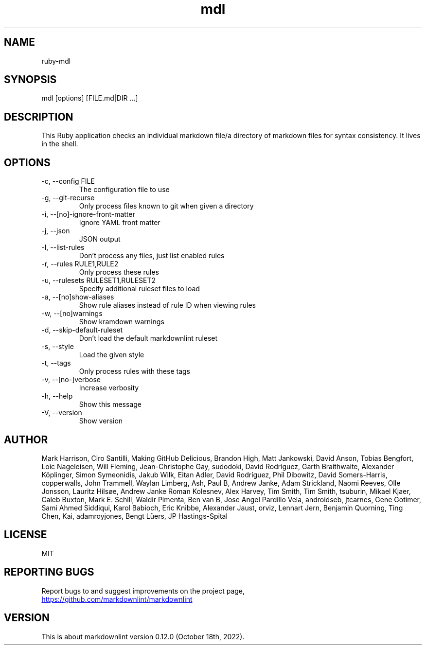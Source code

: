 .TH mdl 1

.SH NAME
ruby-mdl

.SH SYNOPSIS
mdl [options] [FILE.md|DIR ...]

.SH DESCRIPTION
This Ruby application checks an individual markdown file/a directory
of markdown files for syntax consistency.  It lives in the shell.

.SH OPTIONS
.IP \-c,\ \--config\ FILE
The configuration file to use
.IP \-g,\ \--git-recurse
Only process files known to git when given a directory
.IP \-i,\ \--[no]-ignore-front-matter
Ignore YAML front matter
.IP \-j,\ \--json
JSON output
.IP \-l,\ \--list-rules
Don't process any files, just list enabled rules
.IP \-r,\ \--rules\ RULE1,RULE2
Only process these rules
.IP \-u,\ \--rulesets\ RULESET1,RULESET2
Specify additional ruleset files to load
.IP \-a,\ \--[no]show-aliases
Show rule aliases instead of rule ID when viewing rules
.IP \-w,\ \--[no]warnings
Show kramdown warnings
.IP \-d,\ \--skip-default-ruleset
Don't load the default markdownlint ruleset
.IP \-s,\ \--style STYLE
Load the given style
.IP \-t,\ \--tags TAG1,TAG2
Only process rules with these tags
.IP \-v,\ \--[no-]verbose
Increase verbosity
.IP \-h,\ \--help
Show this message
.IP \-V,\ \--version
Show version

.SH AUTHOR
Mark Harrison, Ciro Santilli, Making GitHub Delicious, Brandon High,
Matt Jankowski, David Anson, Tobias Bengfort, Loic Nageleisen, Will
Fleming, Jean-Christophe Gay, sudodoki, David Rodríguez, Garth
Braithwaite, Alexander Köplinger, Simon Symeonidis, Jakub Wilk, Eitan
Adler, David Rodríguez, Phil Dibowitz, David Somers-Harris,
copperwalls, John Trammell, Waylan Limberg, Ash, Paul B, Andrew
Janke, Adam Strickland, Naomi Reeves, Olle Jonsson, Lauritz Hilsøe,
Andrew Janke Roman Kolesnev, Alex Harvey, Tim Smith, Tim Smith,
tsuburin, Mikael Kjaer, Caleb Buxton, Mark E. Schill, Waldir Pimenta,
Ben van B, Jose Angel Pardillo Vela, androidseb, jtcarnes, Gene
Gotimer, Sami Ahmed Siddiqui, Karol Babioch, Eric Knibbe, Alexander
Jaust, orviz, Lennart Jern, Benjamin Quorning, Ting Chen, Kai,
adamroyjones, Bengt Lüers, JP Hastings-Spital

.SH LICENSE
MIT

.SH REPORTING BUGS
Report bugs to and suggest improvements on the project page,
.br
.UR https://github.com/markdownlint/markdownlint
.UE

.SH VERSION
This is about markdownlint version 0.12.0 (October 18th, 2022).
